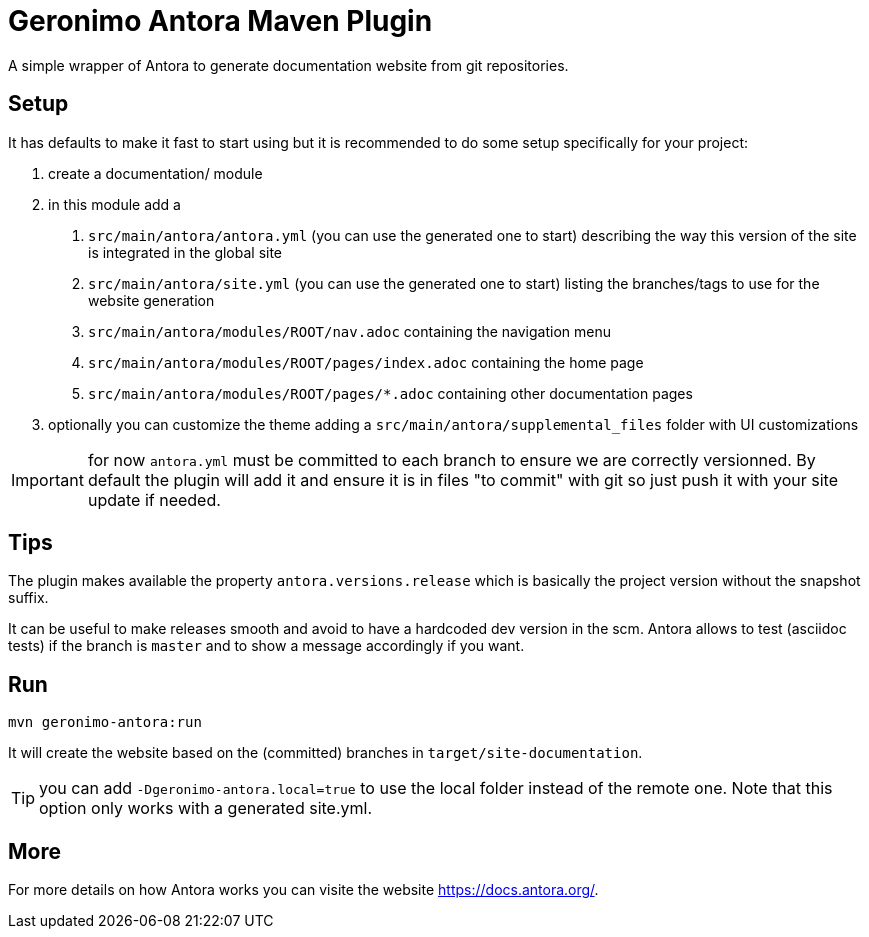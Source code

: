 = Geronimo Antora Maven Plugin

A simple wrapper of Antora to generate documentation website
from git repositories.

== Setup

It has defaults to make it fast to start using
but it is recommended to do some setup specifically for your project:

1. create a documentation/ module
2. in this module add a
    a. `src/main/antora/antora.yml` (you can use the generated one to start)
    describing the way this version of the site is integrated in the global site
    b. `src/main/antora/site.yml` (you can use the generated one to start)
    listing the branches/tags to use for the website generation
    c. `src/main/antora/modules/ROOT/nav.adoc` containing the navigation menu
    c. `src/main/antora/modules/ROOT/pages/index.adoc` containing the home page
    c. `src/main/antora/modules/ROOT/pages/*.adoc` containing other documentation pages
3. optionally you can customize the theme adding a `src/main/antora/supplemental_files` folder with UI customizations

IMPORTANT: for now `antora.yml` must be committed to each branch to ensure we are correctly versionned. By default
the plugin will add it and ensure it is in files "to commit" with git so just push it with your site update if needed.

== Tips

The plugin makes available the property `antora.versions.release`
which is basically the project version without the snapshot suffix.

It can be useful to make releases smooth and avoid to have a hardcoded dev version in the scm.
Antora allows to test (asciidoc tests) if the branch is `master` and to show a message accordingly if you want.

== Run

[source,sh]
----
mvn geronimo-antora:run
----

It will create the website based on the (committed) branches
in `target/site-documentation`.

TIP: you can add `-Dgeronimo-antora.local=true` to use the local folder
instead of the remote one. Note that this option only works with a generated site.yml.

== More

For more details on how Antora works you can visite the website https://docs.antora.org/.
